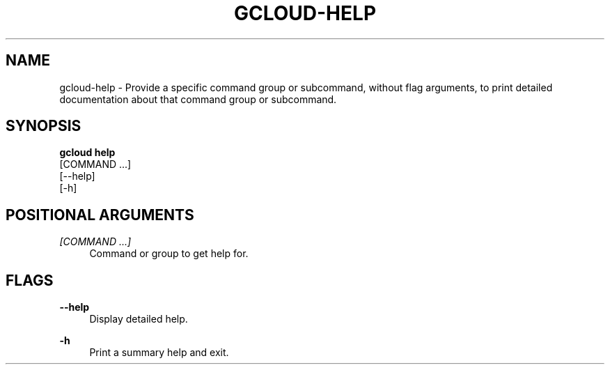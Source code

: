 '\" t
.TH "GCLOUD\-HELP" "1"
.ie \n(.g .ds Aq \(aq
.el       .ds Aq '
.nh
.ad l
.SH "NAME"
gcloud-help \- Provide a specific command group or subcommand, without flag arguments, to print detailed documentation about that command group or subcommand\&.
.SH "SYNOPSIS"
.sp
.nf
\fBgcloud help\fR
  [COMMAND \&...]
  [\-\-help]
  [\-h]
.fi
.SH "POSITIONAL ARGUMENTS"
.PP
\fI[COMMAND \&...]\fR
.RS 4
Command or group to get help for\&.
.RE
.SH "FLAGS"
.PP
\fB\-\-help\fR
.RS 4
Display detailed help\&.
.RE
.PP
\fB\-h\fR
.RS 4
Print a summary help and exit\&.
.RE
